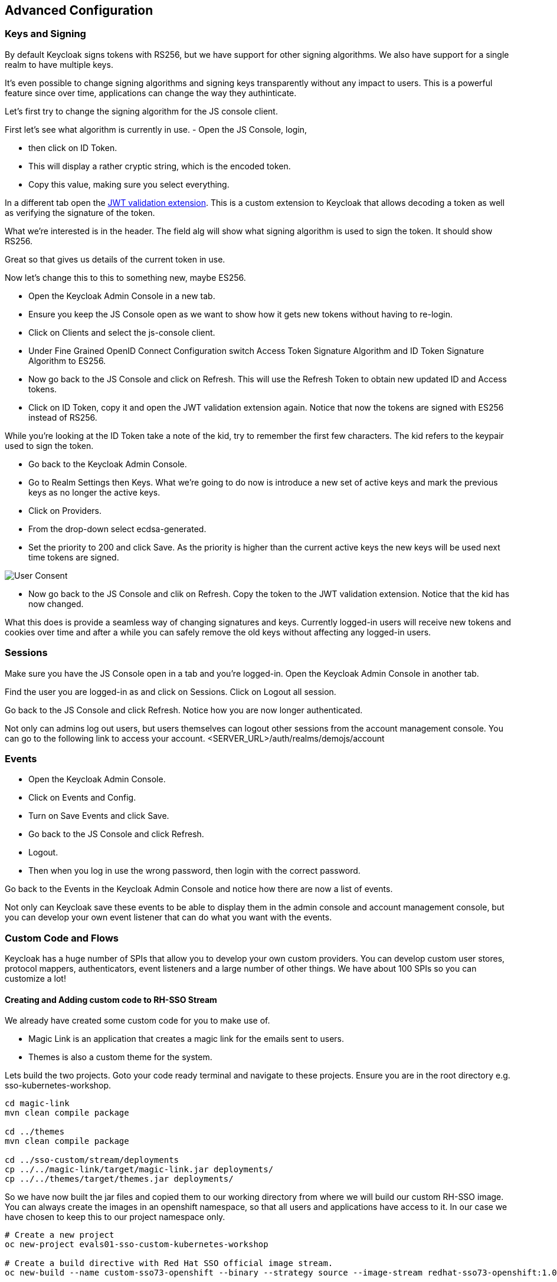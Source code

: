 == Advanced Configuration

=== Keys and Signing
By default Keycloak signs tokens with RS256, but we have support for other signing algorithms. We also have support for a single realm to have multiple keys.

It's even possible to change signing algorithms and signing keys transparently without any impact to users. This is a powerful feature since over time, applications can change the way they authinticate. 

Let's first try to change the signing algorithm for the JS console client.

First let's see what algorithm is currently in use. 
- Open the JS Console, login, 

- then click on ID Token. 

- This will display a rather cryptic string, which is the encoded token. 

- Copy this value, making sure you select everything.

In a different tab open the https://jwt.io/[JWT validation extension]. This is a custom extension to Keycloak that allows decoding a token as well as verifying the signature of the token.

What we're interested is in the header. The field alg will show what signing algorithm is used to sign the token. It should show RS256.

Great so that gives us details of the current token in use.


Now let's change this to this to something new, maybe ES256.

- Open the Keycloak Admin Console in a new tab. 

- Ensure you keep the JS Console open as we want to show how it gets new tokens without having to re-login.

- Click on Clients and select the js-console client. 

- Under Fine Grained OpenID Connect Configuration switch Access Token Signature Algorithm and ID Token Signature Algorithm to ES256.

- Now go back to the JS Console and click on Refresh. This will use the Refresh Token to obtain new updated ID and Access tokens.

- Click on ID Token, copy it and open the JWT validation extension again. Notice that now the tokens are signed with ES256 instead of RS256.

While you're looking at the ID Token take a note of the kid, try to remember the first few characters. The kid refers to the keypair used to sign the token.

- Go back to the Keycloak Admin Console. 

- Go to Realm Settings then Keys. What we're going to do now is introduce a new set of active keys and mark the previous keys as no longer the active keys.

- Click on Providers. 

- From the drop-down select ecdsa-generated. 
- Set the priority to 200 and click Save. As the priority is higher than the current active keys the new keys will be used next time tokens are signed.

image::sso_adminkeysescda.png[User Consent]


- Now go back to the JS Console and clik on Refresh. Copy the token to the JWT validation extension. Notice that the kid has now changed.

What this does is provide a seamless way of changing signatures and keys. Currently logged-in users will receive new tokens and cookies over time and after a while you can safely remove the old keys without affecting any logged-in users.

=== Sessions
Make sure you have the JS Console open in a tab and you're logged-in. Open the Keycloak Admin Console in another tab.

Find the user you are logged-in as and click on Sessions. Click on Logout all session.

Go back to the JS Console and click Refresh. Notice how you are now longer authenticated.

Not only can admins log out users, but users themselves can logout other sessions from the account management console.
You can go to the following link to access your account.
<SERVER_URL>/auth/realms/demojs/account

=== Events
- Open the Keycloak Admin Console. 

- Click on Events and Config. 

- Turn on Save Events and click Save.

- Go back to the JS Console and click Refresh. 

- Logout. 

- Then when you log in use the wrong password, then login with the correct password.

Go back to the Events in the Keycloak Admin Console and notice how there are now a list of events.

Not only can Keycloak save these events to be able to display them in the admin console and account management console, but you can develop your own event listener that can do what you want with the events.

=== Custom Code and Flows
Keycloak has a huge number of SPIs that allow you to develop your own custom providers. You can develop custom user stores, protocol mappers, authenticators, event listeners and a large number of other things. We have about 100 SPIs so you can customize a lot!


==== Creating and Adding custom code to RH-SSO Stream
We already have created some custom code for you to make use of. 

- Magic Link is an application that creates a magic link for the emails sent to users.
- Themes is also a custom theme for the system. 

Lets build the two projects. Goto your code ready terminal and navigate to these projects. 
Ensure you are in the root directory e.g. sso-kubernetes-workshop. 

[source, bash]
----
cd magic-link
mvn clean compile package

cd ../themes
mvn clean compile package

cd ../sso-custom/stream/deployments
cp ../../magic-link/target/magic-link.jar deployments/
cp ../../themes/target/themes.jar deployments/
----

So we have now built the jar files and copied them to our working directory from where we will build our custom RH-SSO image. You can always create the images in an openshift namespace, so that all users and applications have access to it. In our case we have chosen to keep this to our project namespace only.

[source, bash]
----

# Create a new project
oc new-project evals01-sso-custom-kubernetes-workshop

# Create a build directive with Red Hat SSO official image stream.
oc new-build --name custom-sso73-openshift --binary --strategy source --image-stream redhat-sso73-openshift:1.0

# Start the custom build
oc start-build custom-sso73-openshift --from-dir . --follow
----


You can now also run `oc get imagestreams` which should render a similar output as follows.
Notice that we have named our custom image as `custom-sso73-openshift`
[source, bash]
----
custom-sso73-openshift  docker-registry.default.svc:5000/evals01-sso-kubernetes-workshop/custom-sso73-openshift   
----

Now that have the image ready to be deplyed we need to take one last step.
Open up the template.json in the `sso-custom/stream` directory

in the trigger section you will see something as follows
[source, json]
----
                            "from": {
                                "kind": "ImageStreamTag",
                                "namespace": "evalsXX-sso-custom-kubernetes-workshop",
                                "name": "custom-sso73-openshift:latest"
                            }

----

Ensure that you can change the namespace to your new project. which should be `<evalsXX>-sso-custom-kubernetes-workshop`

Now lets wait for this deployment to be completed. 

When we previously deployed Keycloak we also included a custom authenticator that enables users to login through email. 
Its quite commmon that users of Red Hat SSO would need to change the default flows and configuration. What if the a user wanted to make a magic link to be sent to the ones that are registered. or what if they wanted to change the system themes. or add another flow. Red Hat SSO is does that pretty nicely with the ability to add these custom flows to the realm. Lets get started and make a magic link flow.

- To enable this open the Keycloak Admin Console. Click on Authentication.

- Click on Copy to create a new flow based on the browser flow. 

- Use the name browser-email. 

- Click on Actions and Delete for Username Password Form and OTP Form.

- Click on Actions next to Browser-email forms. 

- Then click on Add execution. 

- Select Magic Link from the list. 

- Once it's saved select Required for the Magic Link.

- Now to use this new flow when users login select Bindings and select browser-email for the Browser flow.

Open the JS Console and click Logout. For the email enter your email address and click Log In. Open your email and you should have a mail with a link which will authenticate you and bring you to the JS Console.


=== Configuring OTP

Now let's add OTP to the mix. Open the Keycloak Admin Console. Go back to the Browser-email flow. Click Actions and Add execution. Select OTP Form. Then mark it as Required.

Open the JS Console and click Logout. Login again. After you've done the email based login you will be prompted to configure OTP. You'll need Google Authenticator or FreeOTP on your phone to try this out.

=== Themes
We didnt cover details on the Themes in this section, but you should now be able to change the theme in the realm settings. The new theme is for the login page only and should be called `sunrise`. Try it out!


Congratulations in this section you have been able to customzie Red Hat SSO with Themes, changing keys, and adding custom code like the magic link. Lets head off to the next section where we will create our first Spring greeting service and secure it with Red Hat SSO.
